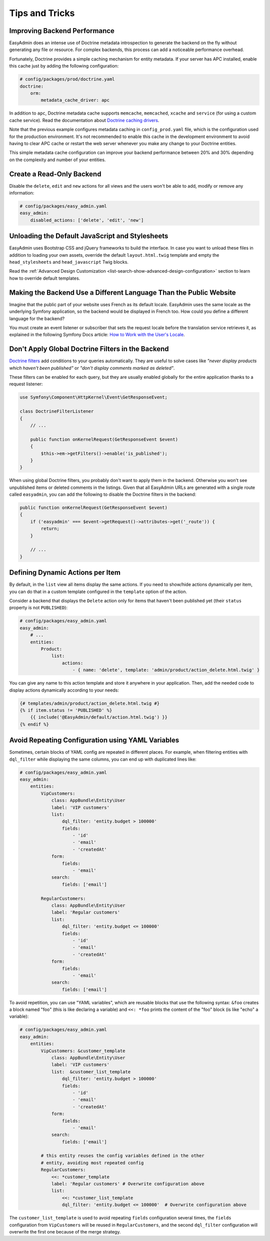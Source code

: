 Tips and Tricks
===============

Improving Backend Performance
-----------------------------

EasyAdmin does an intense use of Doctrine metadata introspection to generate
the backend on the fly without generating any file or resource. For complex
backends, this process can add a noticeable performance overhead.

Fortunately, Doctrine provides a simple caching mechanism for entity metadata.
If your server has APC installed, enable this cache just by adding the
following configuration:

.. code-block:: yaml

    # config/packages/prod/doctrine.yaml
    doctrine:
        orm:
            metadata_cache_driver: apc

In addition to ``apc``, Doctrine metadata cache supports ``memcache``,
``memcached``, ``xcache`` and ``service`` (for using a custom cache service).
Read the documentation about `Doctrine caching drivers`_.

Note that the previous example configures metadata caching in ``config_prod.yaml``
file, which is the configuration used for the production environment. It's not
recommended to enable this cache in the development environment to avoid having
to clear APC cache or restart the web server whenever you make any change to
your Doctrine entities.

This simple metadata cache configuration can improve your backend performance
between 20% and 30% depending on the complexity and number of your entities.

Create a Read-Only Backend
--------------------------

Disable the ``delete``, ``edit`` and ``new`` actions for all views and the users
won't be able to add, modify or remove any information:

.. code-block:: yaml

    # config/packages/easy_admin.yaml
    easy_admin:
        disabled_actions: ['delete', 'edit', 'new']

Unloading the Default JavaScript and Stylesheets
------------------------------------------------

EasyAdmin uses Bootstrap CSS and jQuery frameworks to build the interface.
In case you want to unload these files in addition to loading your own assets,
override the default ``layout.html.twig`` template and empty the
``head_stylesheets`` and ``head_javascript`` Twig blocks.

Read the :ref:`Advanced Design Customization <list-search-show-advanced-design-configuration>`
section to learn how to override default templates.

Making the Backend Use a Different Language Than the Public Website
-------------------------------------------------------------------

Imagine that the public part of your website uses French as its default locale.
EasyAdmin uses the same locale as the underlying Symfony application, so the
backend would be displayed in French too. How could you define a different
language for the backend?

You must create an event listener or subscriber that sets the request locale
before the translation service retrieves it, as explained in the following
Symfony Docs article: `How to Work with the User's Locale`_.

Don't Apply Global Doctrine Filters in the Backend
--------------------------------------------------

`Doctrine filters`_ add conditions to your queries automatically. They are
useful to solve cases like *"never display products which haven't been published"*
or *"don't display comments marked as deleted"*.

These filters can be enabled for each query, but they are usually enabled
globally for the entire application thanks to a request listener:

.. code-block:: php

    use Symfony\Component\HttpKernel\Event\GetResponseEvent;

    class DoctrineFilterListener
    {
        // ...

        public function onKernelRequest(GetResponseEvent $event)
        {
            $this->em->getFilters()->enable('is_published');
        }
    }

When using global Doctrine filters, you probably don't want to apply them in the
backend. Otherwise you won't see unpublished items or deleted comments in the
listings. Given that all EasyAdmin URLs are generated with a single route called
``easyadmin``, you can add the following to disable the Doctrine filters in the
backend:

.. code-block:: php

    public function onKernelRequest(GetResponseEvent $event)
    {
        if ('easyadmin' === $event->getRequest()->attributes->get('_route')) {
            return;
        }

        // ...
    }

Defining Dynamic Actions per Item
---------------------------------

By default, in the ``list`` view all items display the same actions. If you need
to show/hide actions dynamically per item, you can do that in a custom template
configured in the ``template`` option of the action.

Consider a backend that displays the ``Delete`` action only for items that haven't
been published yet (their ``status`` property is not ``PUBLISHED``):

.. code-block:: yaml

    # config/packages/easy_admin.yaml
    easy_admin:
        # ...
        entities:
            Product:
                list:
                    actions:
                        - { name: 'delete', template: 'admin/product/action_delete.html.twig' }

You can give any name to this action template and store it anywhere in your
application. Then, add the needed code to display actions dynamically according
to your needs:

.. code-block:: twig

    {# templates/admin/product/action_delete.html.twig #}
    {% if item.status != 'PUBLISHED' %}
        {{ include('@EasyAdmin/default/action.html.twig') }}
    {% endif %}

Avoid Repeating Configuration using YAML Variables
--------------------------------------------------

Sometimes, certain blocks of YAML config are repeated in different places. For
example, when filtering entities with ``dql_filter`` while displaying the same
columns, you can end up with duplicated lines like:

.. code-block:: yaml

    # config/packages/easy_admin.yaml
    easy_admin:
        entities:
            VipCustomers:
                class: AppBundle\Entity\User
                label: 'VIP customers'
                list:
                    dql_filter: 'entity.budget > 100000'
                    fields:
                        - 'id'
                        - 'email'
                        - 'createdAt'
                form:
                    fields:
                        - 'email'
                search:
                    fields: ['email']

            RegularCustomers:
                class: AppBundle\Entity\User
                label: 'Regular customers'
                list:
                    dql_filter: 'entity.budget <= 100000'
                    fields:
                        - 'id'
                        - 'email'
                        - 'createdAt'
                form:
                    fields:
                        - 'email'
                search:
                    fields: ['email']

To avoid repetition, you can use "YAML variables", which are reusable blocks
that use the following syntax: ``&foo`` creates a block named "foo" (this is
like declaring a variable) and ``<<: *foo`` prints the content of the "foo"
block (is like "echo" a variable):

.. code-block:: yaml

    # config/packages/easy_admin.yaml
    easy_admin:
        entities:
            VipCustomers: &customer_template
                class: AppBundle\Entity\User
                label: 'VIP customers'
                list:  &customer_list_template
                    dql_filter: 'entity.budget > 100000'
                    fields:
                        - 'id'
                        - 'email'
                        - 'createdAt'
                form:
                    fields:
                        - 'email'
                search:
                    fields: ['email']

            # this entity reuses the config variables defined in the other
            # entity, avoiding most repeated config
            RegularCustomers:
                <<: *customer_template
                label: 'Regular customers' # Overwrite configuration above
                list:
                    <<: *customer_list_template
                    dql_filter: 'entity.budget <= 100000'  # Overwrite configuration above

The ``customer_list_template`` is used to avoid repeating ``fields``
configuration several times, the ``fields`` configuration from ``VipCustomers``
will be reused in ``RegularCustomers``, and the second ``dql_filter``
configuration will overwrite the first one because of the merge strategy.

.. _`Doctrine caching drivers`: https://symfony.com/doc/current/reference/configuration/doctrine.html#caching-drivers
.. _`How to Work with the User's Locale`: https://symfony.com/doc/current/translation/locale.html
.. _`Doctrine filters`: https://www.doctrine-project.org/projects/doctrine-orm/en/current/reference/filters.html
